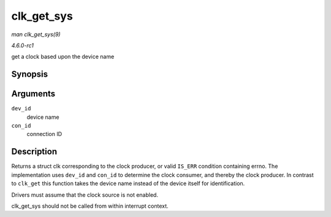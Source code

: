 
.. _API-clk-get-sys:

===========
clk_get_sys
===========

*man clk_get_sys(9)*

*4.6.0-rc1*

get a clock based upon the device name


Synopsis
========

.. c:function:: struct clk ⋆ clk_get_sys( const char * dev_id, const char * con_id )

Arguments
=========

``dev_id``
    device name

``con_id``
    connection ID


Description
===========

Returns a struct clk corresponding to the clock producer, or valid ``IS_ERR`` condition containing errno. The implementation uses ``dev_id`` and ``con_id`` to determine the clock
consumer, and thereby the clock producer. In contrast to ``clk_get`` this function takes the device name instead of the device itself for identification.

Drivers must assume that the clock source is not enabled.

clk_get_sys should not be called from within interrupt context.
